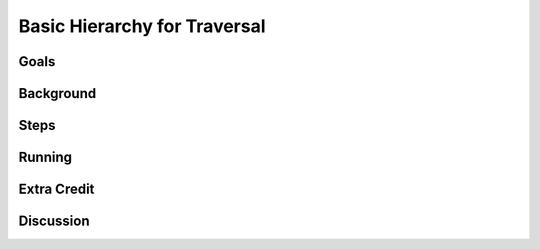 =============================
Basic Hierarchy for Traversal
=============================


Goals
=====

Background
==========

Steps
=====

Running
=======

Extra Credit
============

Discussion
==========


